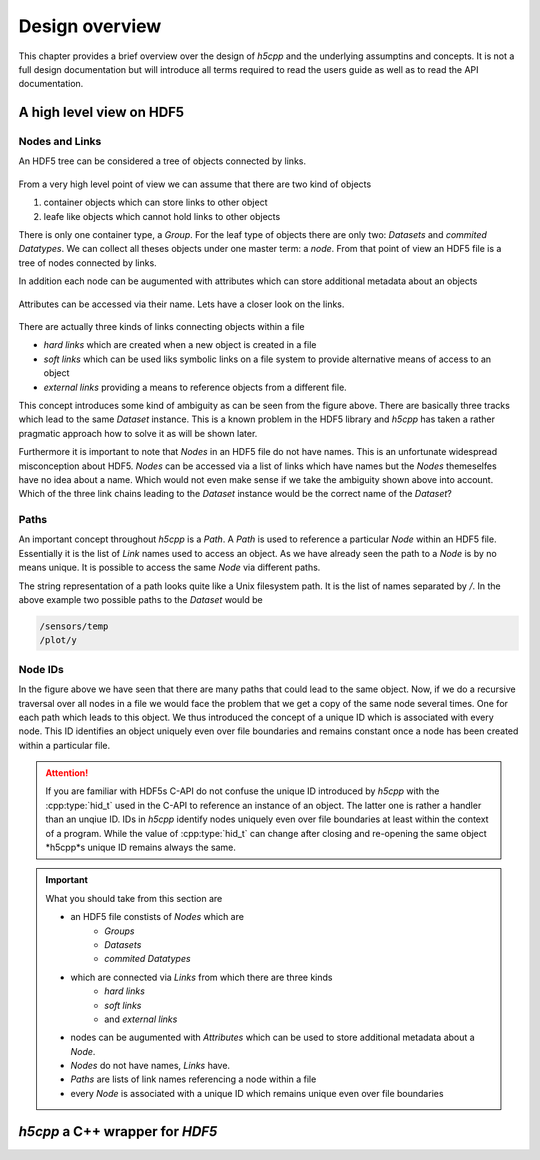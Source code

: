 .. _design-overview:

===============
Design overview
===============

.. sectionauthor:: Eugen Wintersberger <eugen.wintersberger@desy.de>

This chapter provides a brief overview over the design of *h5cpp* and the 
underlying assumptins and concepts. It is not a full design documentation 
but will introduce all terms required to read the users guide as well as
to read the API documentation. 
    
       
A high level view on HDF5
=========================

Nodes and Links
---------------

An HDF5 tree can be considered a tree of objects connected by links. 

.. figure:: ../images/hdf5_basic_tree.svg
   :align: center
   :width: 60%
   
From a very high level point of view we can assume that there are two kind 
of objects 

1. container objects which can store links to other object 
2. leafe like objects which cannot hold links to other objects

There is only one container type, a *Group*. For the leaf type of objects there
are only two: *Datasets* and *commited Datatypes*. We can collect all theses
objects under one master term: a *node*. From that point of view an HDF5 file 
is a tree of nodes connected by links. 

In addition each node can be augumented with attributes which can store 
additional metadata about an objects

.. figure:: ../images/hdf5_attributes.svg
   :align: center
   :width: 50%

Attributes can be accessed via their name. Lets have a closer look on the 
links. 

.. figure:: ../images/hdf5_links.svg
   :align: center
   :width: 75%
   
There are actually three kinds of links connecting objects within a file 

* *hard links* which are created when a new object is created in a file
* *soft links* which can be used liks symbolic links on a file system to 
  provide alternative means of access to an object
* *external links* providing a means to reference objects from a different 
  file.
  
This concept introduces some kind of ambiguity as can be seen from the 
figure above. There are basically three tracks which lead to the same 
*Dataset* instance. This is a known problem in the HDF5 library and *h5cpp* 
has taken a rather pragmatic approach how to solve it as will be shown later. 

Furthermore it is important to note that *Nodes* in an HDF5 file do not have 
names. This is an unfortunate widespread misconception about HDF5. *Nodes* 
can be accessed via a list of links which have names but the *Nodes* 
themeselfes have no idea about a name. Which would not even make sense if 
we take the ambiguity shown above into account. Which of the three link chains
leading to the *Dataset* instance would be the correct name of the *Dataset*?
  


   
Paths
-----

An important concept throughout *h5cpp* is a *Path*. A *Path* is used to 
reference a particular *Node* within an HDF5 file. Essentially it is the 
list of *Link* names used to access an object. 
As we have already seen the path to a *Node* is by no means unique. It is 
possible to access the same *Node* via different paths. 

The string representation of a path looks quite like a Unix filesystem path. 
It is the list of names separated by `/`. In the above example two possible 
paths to the *Dataset* would be 

.. code-block:: text

    /sensors/temp
    /plot/y 
    
Node IDs
--------

In the figure above we have seen that there are many paths that could lead to 
the same object. Now, if we do a recursive traversal over all nodes in a file 
we would face the problem that we get a copy of the same node several times. 
One for each path which leads to this object. 
We thus introduced the concept of a unique ID which is associated with every 
node. This ID identifies an object uniquely even over file boundaries and 
remains constant once a node has been created within a particular file.

.. attention::

    If you are familiar with HDF5s C-API do not confuse the unique ID 
    introduced by *h5cpp* with the :cpp:type:`hid_t` used in the C-API 
    to reference an instance of an object. The latter one is rather a handler 
    than an unqiue ID. IDs in *h5cpp* identify nodes uniquely even over 
    file boundaries at least within the context of a program. 
    While the value of :cpp:type:`hid_t` can change after closing and 
    re-opening the same object *h5cpp*s unique ID remains always the same. 
    
.. important::

    What you should take from this section are 
    
    * an HDF5 file constists of *Nodes* which are  
        - *Groups*
        - *Datasets*
        - *commited Datatypes*
        
    * which are connected via *Links* from which there are three kinds
        - *hard links*
        - *soft links*
        - and *external links*
        
    * nodes can be augumented with *Attributes* which can be used to 
      store additional metadata about a *Node*.
    * *Nodes* do not have names, *Links* have.
    * *Paths* are lists of link names referencing a node within a file
    * every *Node* is associated with a unique ID which remains unique 
      even over file boundaries

*h5cpp* a C++ wrapper for *HDF5*
================================
